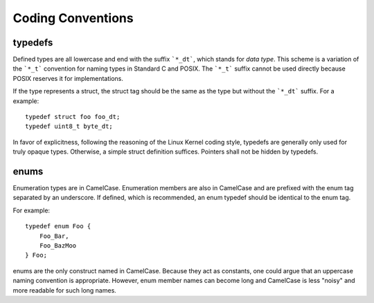 ====================
 Coding Conventions
====================

typedefs
========

Defined types are all lowercase and end with the suffix ```*_dt```,
which stands for *data type*. This scheme is a variation of the
```*_t``` convention for naming types in Standard C and POSIX. The
```*_t``` suffix cannot be used directly because POSIX reserves it for
implementations.

If the type represents a struct, the struct tag should be the same as
the type but without the ```*_dt``` suffix. For a example::

    typedef struct foo foo_dt;
    typedef uint8_t byte_dt;

In favor of explicitness, following the reasoning of the Linux Kernel
coding style, typedefs are generally only used for truly opaque
types. Otherwise, a simple struct definition suffices. Pointers shall
not be hidden by typedefs.


enums
=====

Enumeration types are in CamelCase. Enumeration members are also in
CamelCase and are prefixed with the enum tag separated by an
underscore. If defined, which is recommended, an enum typedef should
be identical to the enum tag.

For example::

   typedef enum Foo {
       Foo_Bar,
       Foo_BazMoo
   } Foo;

enums are the only construct named in CamelCase. Because they act as
constants, one could argue that an uppercase naming convention is
appropriate. However, enum member names can become long and CamelCase
is less "noisy" and more readable for such long names.
